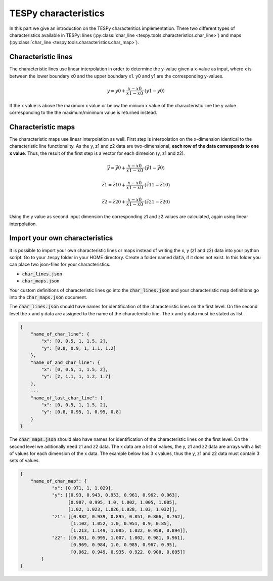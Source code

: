 TESPy characteristics
=====================

In this part we give an introduction on the TESPy characteritics
implementation. There two different types of characteristics available in
TESPy: lines (:py:class:`char_line <tespy.tools.characteristics.char_line>`)
and maps (:py:class:`char_line <tespy.tools.characteristics.char_map>`).

Characteristic lines
--------------------

The characteristic lines use linear interpolation in order to determine the
y-value given a x-value as input, where x is between the lower boundary x0 and
the upper boundary x1. y0 and y1 are the corresponding y-values.

.. math::

    y = y0 + \frac{x-x0}{x1-x0} \cdot \left(y1-y0 \right)
	
If the x value is above the maximum x value or below the minium x value of the
characteristic line the y value corresponding to the the maximum/minimum value
is returned instead.

Characteristic maps
-------------------

The characteristic maps use linear interpolation as well. First step is
interpolation on the x-dimension identical to the characteristic line 
functionality. As the y, z1 and z2 data are two-dimensional, **each row of**
**the data corresponds to one x value**. Thus, the result of the first step is
a vector for each dimesion (y, z1 and z2).

.. math::

    \vec{y} = \vec{y0} + \frac{x-x0}{x1-x0} \cdot \left(\vec{y1}-\vec{y0}
    \right)
    
    \vec{z1} = \vec{z10} + \frac{x-x0}{x1-x0} \cdot \left(\vec{z11}-\vec{z10}
    \right)
    
    \vec{z2} = \vec{z20} + \frac{x-x0}{x1-x0} \cdot \left(\vec{z21}-\vec{z20}
    \right)
    
Using the y value as second input dimension the corresponding z1 and z2 values
are calculated, again using linear interpolation.

.. _import_custom_characteristics_label:

Import your own characteristics
-------------------------------

It is possible to import your own characteristic lines or maps instead of
writing the x, y (z1 and z2) data into your python script. Go to your .tespy
folder in your HOME directory. Create a folder named :code:`data`, if it does
not exist. In this folder you can place two json-files for your
characteristics.

- :code:`char_lines.json`
- :code:`char_maps.json`

Your custom definitions of characteristic lines go into the
:code:`char_lines.json` and your characteristic map definitions go into the
:code:`char_maps.json` document.

The :code:`char_lines.json` should have names for identification of the
characteristic lines on the first level. On the second level the x and y data
are assigned to the name of the characteristic line. The x and y data must be
stated as list.

.. code-block:: json

    {
        "name_of_char_line": {
            "x": [0, 0.5, 1, 1.5, 2],
            "y": [0.8, 0.9, 1, 1.1, 1.2]
        },
        "name_of_2nd_char_line": {
            "x": [0, 0.5, 1, 1.5, 2],
            "y": [2, 1.1, 1, 1.2, 1.7]
        },
        ...
        "name_of_last_char_line": {
            "x": [0, 0.5, 1, 1.5, 2],
            "y": [0.8, 0.95, 1, 0.95, 0.8]
        }
    }

The :code:`char_maps.json` should also have names for identification of the
characteristic lines on the first level. On the second level we aditionally
need z1 and z2 data. The x data are a list of values, the y, z1 and z2 data
are arrays with a list of values for each dimension of the x data. The example
below has 3 x values, thus the y, z1 and z2 data must contain 3 sets of values.

.. code-block:: json

    {
        "name_of_char_map": {
                "x": [0.971, 1, 1.029],
                "y": [[0.93, 0.943, 0.953, 0.961, 0.962, 0.963],
                      [0.987, 0.995, 1.0, 1.002, 1.005, 1.005],
                      [1.02, 1.023, 1.026,1.028, 1.03, 1.032]],
                "z1": [[0.982, 0.939, 0.895, 0.851, 0.806, 0.762],
                       [1.102, 1.052, 1.0, 0.951, 0.9, 0.85],
                       [1.213, 1.149, 1.085, 1.022, 0.958, 0.894]],
                "z2": [[0.981, 0.995, 1.007, 1.002, 0.981, 0.961],
                       [0.969, 0.984, 1.0, 0.985, 0.967, 0.95],
                       [0.962, 0.949, 0.935, 0.922, 0.908, 0.895]]
            }
    }
